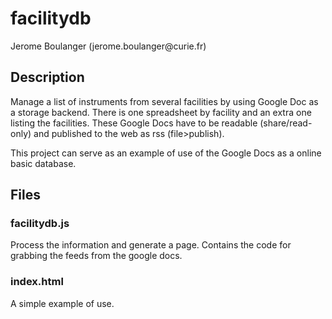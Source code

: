 
* facilitydb

  Jerome Boulanger (jerome.boulanger@curie.fr) 

** Description
  Manage a list of instruments from several facilities by using Google
  Doc as a storage backend. There is one spreadsheet by facility and
  an extra one listing the facilities. These Google Docs have to be
  readable (share/read-only) and published to the web as rss
  (file>publish).

  This project can serve as an example of use of the Google Docs as a
  online basic database.

** Files
*** facilitydb.js 
    Process the information and generate a page. Contains the code for
    grabbing the feeds from the google docs.
*** index.html
    A simple example of use.
